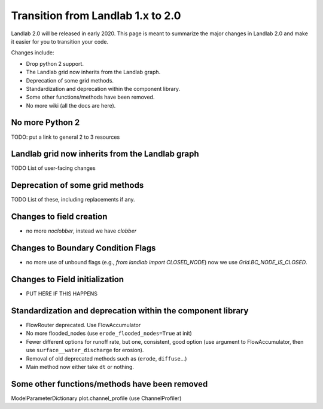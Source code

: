 .. _one_to_two:

Transition from Landlab 1.x to 2.0
==================================

Landlab 2.0 will be released in early 2020. This page is meant to summarize the
major changes in Landlab 2.0 and make it easier for you to transition your
code.

Changes include:

- Drop python 2 support.
- The Landlab grid now inherits from the Landlab graph.
- Deprecation of some grid methods.
- Standardization and deprecation within the component library.
- Some other functions/methods have been removed.
- No more wiki (all the docs are here).

No more Python 2
----------------

TODO: put a link to general 2 to 3 resources


Landlab grid now inherits from the Landlab graph
------------------------------------------------

TODO List of user-facing changes

Deprecation of some grid methods
--------------------------------

TODO List of these, including replacements if any.

Changes to field creation
-------------------------
- no more `noclobber`, instead we have `clobber`

Changes to Boundary Condition Flags
-----------------------------------
- no more use of unbound flags (e.g., `from landlab import CLOSED_NODE`)
  now we use `Grid.BC_NODE_IS_CLOSED`.

Changes to Field initialization
-------------------------------
- PUT HERE IF THIS HAPPENS

Standardization and deprecation within the component library
------------------------------------------------------------

- FlowRouter deprecated. Use FlowAccumulator
- No more flooded_nodes (use ``erode_flooded_nodes=True`` at init)
- Fewer different options for runoff rate, but one, consistent, good option
  (use argument to FlowAccumulator, then use ``surface__water_discharge`` for
  erosion).
- Removal of old deprecated methods such as (``erode``, ``diffuse``...)
- Main method now either take ``dt`` or nothing.

Some other functions/methods have been removed
----------------------------------------------

ModelParameterDictionary
plot.channel_profile (use ChannelProfiler)
